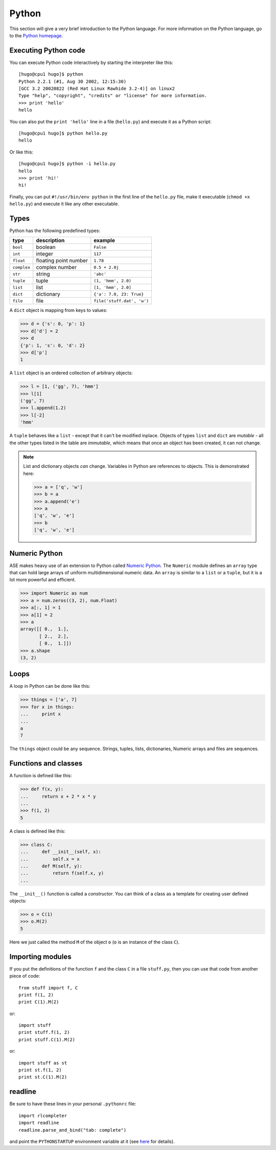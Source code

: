 ------
Python
------

This section will give a very brief introduction to the Python
language.  For more information on the Python language, go to the
`Python homepage`_.

.. _Python homepage: http://www.python.org



Executing Python code
---------------------

You can execute Python code interactively by starting the interpreter
like this::

  [hugo@cpu1 hugo]$ python
  Python 2.2.1 (#1, Aug 30 2002, 12:15:30)
  [GCC 3.2 20020822 (Red Hat Linux Rawhide 3.2-4)] on linux2
  Type "help", "copyright", "credits" or "license" for more information.
  >>> print 'hello'
  hello

You can also put the ``print 'hello'`` line in a file (``hello.py``)
and execute it as a Python script::

  [hugo@cpu1 hugo]$ python hello.py
  hello

Or like this::

  [hugo@cpu1 hugo]$ python -i hello.py
  hello
  >>> print 'hi!'
  hi!

Finally, you can put ``#!/usr/bin/env python`` in the first line of
the ``hello.py`` file, make it executable (``chmod +x hello.py``) and
execute it like any other executable.





Types
-----

Python has the following predefined types:

===========  =====================  ==========================
type         description            example
===========  =====================  ==========================
``bool``     boolean                ``False``
``int``       integer                ``117``
``float``    floating point number  ``1.78``
``complex``  complex number         ``0.5 + 2.0j``
``str``      string                 ``'abc'``
``tuple``    tuple                  ``(1, 'hmm', 2.0)``
``list``     list                   ``[1, 'hmm', 2.0]``
``dict``     dictionary             ``{'a': 7.0, 23: True}``
``file``     file                   ``file('stuff.dat', 'w')``
===========  =====================  ==========================

A ``dict`` object is mapping from keys to values:

>>> d = {'s': 0, 'p': 1}
>>> d['d'] = 2
>>> d
{'p': 1, 's': 0, 'd': 2}
>>> d['p']
1

A ``list`` object is an ordered collection of arbitrary objects:

>>> l = [1, ('gg', 7), 'hmm']
>>> l[1]
('gg', 7)
>>> l.append(1.2)
>>> l[-2]
'hmm'

A ``tuple`` behaves like a ``list`` - except that it can't be modified
inplace.  Objects of types ``list`` and ``dict`` are *mutable* - all
the other types listed in the table are *immutable*, which means that
once an object has been created, it can not change.

.. note::
   List and dictionary objects *can* change.  Variables in
   Python are references to objects.  This is demonstrated here:

   >>> a = ['q', 'w']
   >>> b = a
   >>> a.append('e')
   >>> a
   ['q', 'w', 'e']
   >>> b
   ['q', 'w', 'e']



Numeric Python
--------------

ASE makes heavy use of an extension to Python called `Numeric
Python`_.  The ``Numeric`` module defines an ``array`` type that can
hold large arrays of uniform multidimensional numeric data.  An
``array`` is similar to a ``list`` or a ``tuple``, but it is a lot
more powerful and efficient.

.. _Numeric:
.. _Numeric Python: http://numpy.sf.net

>>> import Numeric as num
>>> a = num.zeros((3, 2), num.Float)
>>> a[:, 1] = 1
>>> a[1] = 2
>>> a
array([[ 0.,  1.],
       [ 2.,  2.],
       [ 0.,  1.]])
>>> a.shape
(3, 2)



Loops
-----

A loop in Python can be done like this:

>>> things = ['a', 7]
>>> for x in things:
...     print x
...
a
7

The ``things`` object could be any sequence.  Strings, tuples, lists,
dictionaries, Numeric arrays and files are sequences.






Functions and classes
---------------------

A function is defined like this:

>>> def f(x, y):
...     return x + 2 * x * y
...
>>> f(1, 2)
5

A class is defined like this:

>>> class C:
...     def __init__(self, x):
...         self.x = x
...     def M(self, y):
...         return f(self.x, y)
...

The ``__init__()`` function is called a *constructor*.  You can think
of a class as a template for creating user defined objects:

>>> o = C(1)
>>> o.M(2)
5

Here we just called the method ``M`` of the object ``o`` (``o`` is an
instance of the class ``C``).






Importing modules
-----------------

If you put the definitions of the function ``f`` and the class ``C``
in a file ``stuff.py``, then you can use that code from another piece
of code::

  from stuff import f, C
  print f(1, 2)
  print C(1).M(2)

or::

  import stuff
  print stuff.f(1, 2)
  print stuff.C(1).M(2)

or::

  import stuff as st
  print st.f(1, 2)
  print st.C(1).M(2)



readline
--------

Be sure to have these lines in your personal ``.pythonrc`` file::

  import rlcompleter
  import readline
  readline.parse_and_bind("tab: complete")

and point the ``PYTHONSTARTUP`` environment variable at it (see
here_ for details).


.. _here: http://www.python.org/doc/current/lib/module-rlcompleter.html
